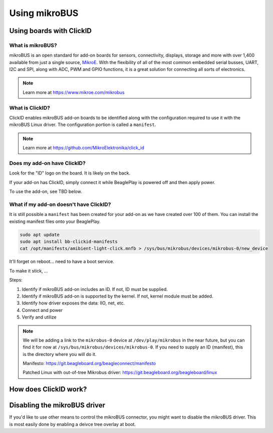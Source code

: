 .. _beagleplay-mikrobus:

Using mikroBUS
##############

Using boards with ClickID
*************************

What is mikroBUS?
=================

mikroBUS is an open standard for add-on boards for sensors, connectivity, displays, storage and more with over 1,400 available from just a single source, `MikroE <https://www.mikroe.com/click>`_. With the flexibility of all of the most common embedded serial busses, UART, I2C and SPI, along with ADC, PWM and GPIO functions, it is a great solution for connecting all sorts of electronics.

.. note::

   Learn more at https://www.mikroe.com/mikrobus

What is ClickID?
================

ClickID enables mikroBUS add-on boards to be identified along with the configuration required to use it with the mikroBUS Linux driver. The configuration portion is called a ``manifest``.

.. note::

   Learn more at https://github.com/MikroElektronika/click_id


Does my add-on have ClickID?
============================

Look for the "ID" logo on the board. It is likely on the back.

.. todo::

   Need an image of the logo

If your add-on has ClickID, simply connect it while BeaglePlay is powered off and then apply power.

To use the add-on, see TBD below.

What if my add-on doesn't have ClickID?
=======================================

It is still possible a ``manifest`` has been created for your add-on as we have created over 100 of them. You can install the existing manifest files onto your BeaglePlay.


.. code::

   sudo apt update
   sudo apt install bb-clickid-manifests
   cat /opt/manifests/amibient-light-click.mnfb > /sys/bus/mikrobus/devices/mikrobus-0/new_device

It'll forget on reboot... need to have a boot service.

To make it stick, ...


Steps:

1. Identify if mikroBUS add-on includes an ID. If not, ID must be supplied.
2. Identify if mikroBUS add-on is supported by the kernel. If not, kernel module must be added.
3. Identify how driver exposes the data: IIO, net, etc.
4. Connect and power
5. Verify and utilize

.. note::

   We will be adding a link to the ``mikrobus-0`` device at ``/dev/play/mikrobus`` in the near
   future, but you can find it for now at ``/sys/bus/mikrobus/devices/mikrobus-0``. If you
   need to supply an ID (manifest), this is the directory where you will do it.

   Manifesto: https://git.beagleboard.org/beagleconnect/manifesto

   Patched Linux with out-of-tree Mikrobus driver: https://git.beagleboard.org/beagleboard/linux


How does ClickID work?
**********************


Disabling the mikroBUS driver
*****************************

If you'd like to use other means to control the mikroBUS connector, you might want to disable the mikroBUS driver. This is most easily done by enabling a deivce tree overlay at boot.




.. todo::

   * How do turn off the driver?
   * How do turn on spidev?
   * How do I enable GPIO?
   * How do a provide a manifest?


.. todo::

   * Needs udev
   * Needs live description

